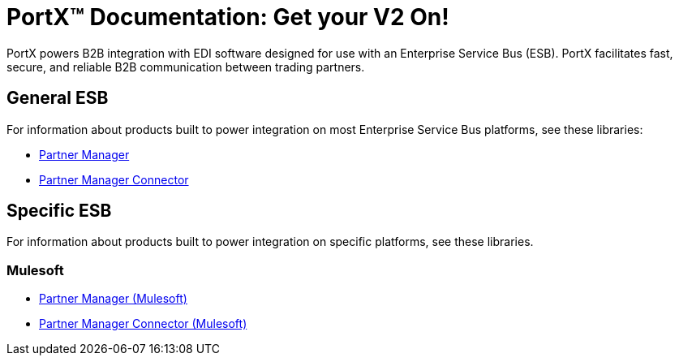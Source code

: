 = PortX(TM) Documentation: Get your V2 On!

PortX powers B2B integration with EDI software designed for use with an Enterprise Service Bus (ESB). PortX facilitates fast, secure, and reliable B2B communication between trading partners.  



== General ESB

For information about products built to power integration on most Enterprise Service Bus platforms, see these libraries:

* xref:Other-ESB@partner-manager::index.adoc[Partner Manager]
* xref:Other-ESB@partner-manager-connector:ROOT:partner-manager-connector.adoc[Partner Manager Connector]

== Specific ESB

For information about products built to power integration on specific platforms, see these libraries.

=== Mulesoft

* xref:Mulesoft-ESB@partner-manager:ROOT:index.adoc[Partner Manager (Mulesoft)]
* xref:Mule-ESB@partner-manager-connector:ROOT:partner-manager-connector.adoc[Partner Manager Connector (Mulesoft)]

////
* xref:as2-connector:ROOT:as2-connector.adoc[AS2 Connector]
* xref:ftps-connector:ROOT:ftps-connector.adoc[FTPS Connector]
////
